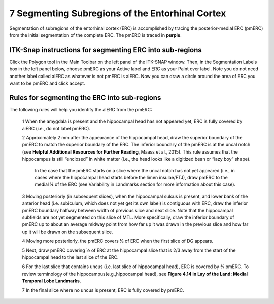 7 Segmenting Subregions of the Entorhinal Cortex
================================================

Segmentation of subregions of the entorhinal cortex (ERC) is accomplished by tracing the posterior-medial ERC (pmERC) from the initial segmentation of the 
complete ERC. The pmERC is traced in **purple**.


ITK-Snap instructions for segmenting ERC into sub-regions
^^^^^^^^^^^^^^^^^^^^^^^^^^^^^^^^^^^^^^^^^^^^^^^^^^^^^^^^^

Click the Polygon tool in the Main Toolbar on the left panel of the ITK-SNAP window. Then, in the Segmentation Labels box in the left panel below, choose 
pmERC as your Active label and ERC as your Paint over label. Note you do not need another label called alERC as whatever is not pmERC is alERC. Now you can 
draw a circle around the area of ERC you want to be pmERC and click accept.

Rules for segmenting the ERC into sub-regions 
^^^^^^^^^^^^^^^^^^^^^^^^^^^^^^^^^^^^^^^^^^^^^

The following rules will help you identify the alERC from the pmERC:
 
 1 When the amygdala is present and the hippocampal head has not appeared yet, ERC is fully covered by alERC (i.e., do not label pmERC).

 2 Approximately 2 mm after the appearance of the hippocampal head, draw the superior boundary of the pmERC to match the superior boundary of the ERC. The inferior boundary of the pmERC is at the uncal notch (see **Helpful Additional Resources for Further Reading**, Maass et al., 2015). This rule assumes that the hippocampus is still “enclosed” in white matter (i.e., the head looks like a digitized bean or “lazy boy” shape).

    In the case that the pmERC starts on a slice where the uncal notch has not yet appeared (i.e., in cases where the hippocampal head starts before the 
    limen insulae/FTJ), draw pmERC to the medial ¼ of the ERC (see Variability in Landmarks section for more information about this case).
 
 3 Moving posteriorly (in subsequent slices), when the hippocampal sulcus is present, and lower bank of the anterior head (i.e. subiculum, which does not yet get its own label) is contiguous with ERC, draw the inferior pmERC boundary halfway between width of previous slice and next slice. Note that the  hippocampal subfields are not yet segmented on this slice of MTL. More specifically, draw the inferior boundary of pmERC up to about an average midway point from how far up it was drawn in the previous slice and how far up it will be drawn on the subsequent slice.

 4 Moving more posteriorly, the pmERC covers ⅓ of ERC when the first slice of DG appears.

 5 Next, draw pmERC covering ½ of ERC at the hippocampal slice that is 2/3 away from the start of the hippocampal head to the last slice of the ERC. 

 6 For the last slice that contains uncus (i.e. last slice of hippocampal head), ERC is covered by ¾ pmERC. To review terminology of the hippocampus(e.g.,hippocampal head), see **Figure 4.14 in Lay of the Land: Medial Temporal Lobe Landmarks**.

 7 In the final slice where no uncus is present, ERC is fully covered by pmERC.
